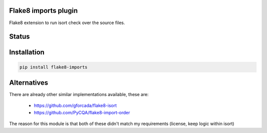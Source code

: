 Flake8 imports plugin
---------------------

Flake8 extension to run isort check over the source files.


.. start-no-pypi

Status
------

.. image:: https://travis-ci.org/mvantellingen/flake8-imports.svg?branch=master
    :target: https://travis-ci.org/mvantellingen/flake8-imports

.. image:: https://img.shields.io/pypi/v/flake8-imports.svg
    :target: https://pypi.python.org/pypi/flake8-imports/

.. end-no-pypi


Installation
------------
.. code-block:: bash

  pip install flake8-imports


Alternatives
------------
There are already other similar implementations available, these are:

 * https://github.com/gforcada/flake8-isort
 * https://github.com/PyCQA/flake8-import-order

The reason for this module is that both of these didn't match my
requirements (license, keep logic within isort)
